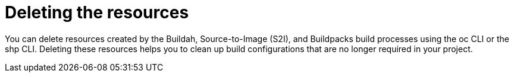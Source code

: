 :_mod-docs-content-type: CONCEPT
[id="ob-deleting-the-resources_{context}"]
= Deleting the resources

You can delete resources created by the Buildah, Source-to-Image (S2I), and Buildpacks build processes using the oc CLI or the shp CLI. Deleting these resources helps you to 
clean up build configurations that are no longer required in your project.
